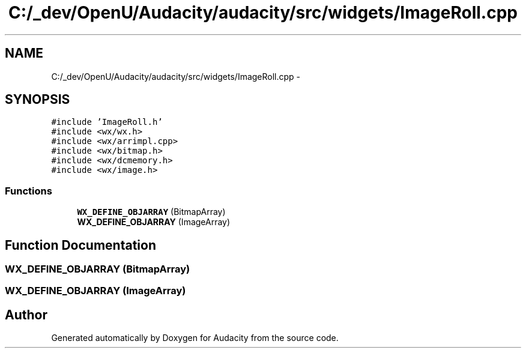 .TH "C:/_dev/OpenU/Audacity/audacity/src/widgets/ImageRoll.cpp" 3 "Thu Apr 28 2016" "Audacity" \" -*- nroff -*-
.ad l
.nh
.SH NAME
C:/_dev/OpenU/Audacity/audacity/src/widgets/ImageRoll.cpp \- 
.SH SYNOPSIS
.br
.PP
\fC#include 'ImageRoll\&.h'\fP
.br
\fC#include <wx/wx\&.h>\fP
.br
\fC#include <wx/arrimpl\&.cpp>\fP
.br
\fC#include <wx/bitmap\&.h>\fP
.br
\fC#include <wx/dcmemory\&.h>\fP
.br
\fC#include <wx/image\&.h>\fP
.br

.SS "Functions"

.in +1c
.ti -1c
.RI "\fBWX_DEFINE_OBJARRAY\fP (BitmapArray)"
.br
.ti -1c
.RI "\fBWX_DEFINE_OBJARRAY\fP (ImageArray)"
.br
.in -1c
.SH "Function Documentation"
.PP 
.SS "WX_DEFINE_OBJARRAY (BitmapArray)"

.SS "WX_DEFINE_OBJARRAY (ImageArray)"

.SH "Author"
.PP 
Generated automatically by Doxygen for Audacity from the source code\&.

